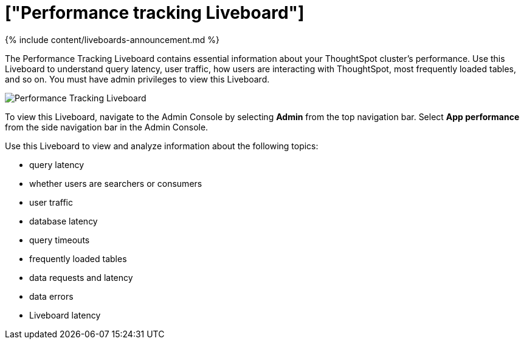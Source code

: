 = ["Performance tracking Liveboard"]
:last_updated: 11/05/2021
:permalink: /:collection/:path.html
:sidebar: mydoc_sidebar
:summary: Use the Performance tracking Liveboard to understand how your ThoughtSpot cluster is performing.

{% include content/liveboards-announcement.md %}

The Performance Tracking Liveboard contains essential information about your ThoughtSpot cluster's performance.
Use this Liveboard to understand query latency, user traffic, how users are interacting with ThoughtSpot, most frequently loaded tables, and so on.
You must have admin privileges to view this Liveboard.

image::{{ site.baseurl }}/images/admin-portal-performance-tracking.png[Performance Tracking Liveboard]

To view this Liveboard, navigate to the Admin Console by selecting *Admin* from the top navigation bar.
Select *App performance* from the side navigation bar in the Admin Console.

Use this Liveboard to view and analyze information about the following topics:

* query latency
* whether users are searchers or consumers
* user traffic
* database latency
* query timeouts
* frequently loaded tables
* data requests and latency
* data errors
* Liveboard latency
